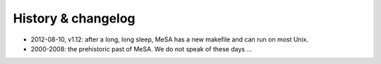 History & changelog
===================

* 2012-08-10, v1.12: after a long, long sleep, MeSA has a new makefile and can
  run on most Unix.

* 2000-2008: the prehistoric past of MeSA. We do not speak of these days ...


